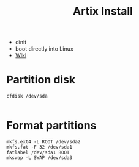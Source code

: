 #+TITLE: Artix Install
- dinit
- boot directly into Linux
- [[https://wiki.artixlinux.org/Main/Installation][Wiki]]
* Partition disk
#+BEGIN_SRC shell
  cfdisk /dev/sda

#+END_SRC
* Format partitions
#+BEGIN_SRC shell
mkfs.ext4 -L ROOT /dev/sda2
mkfs.fat -F 32 /dev/sda1
fatlabel /dev/sda1 BOOT
mkswap -L SWAP /dev/sda3
#+END_SRC
